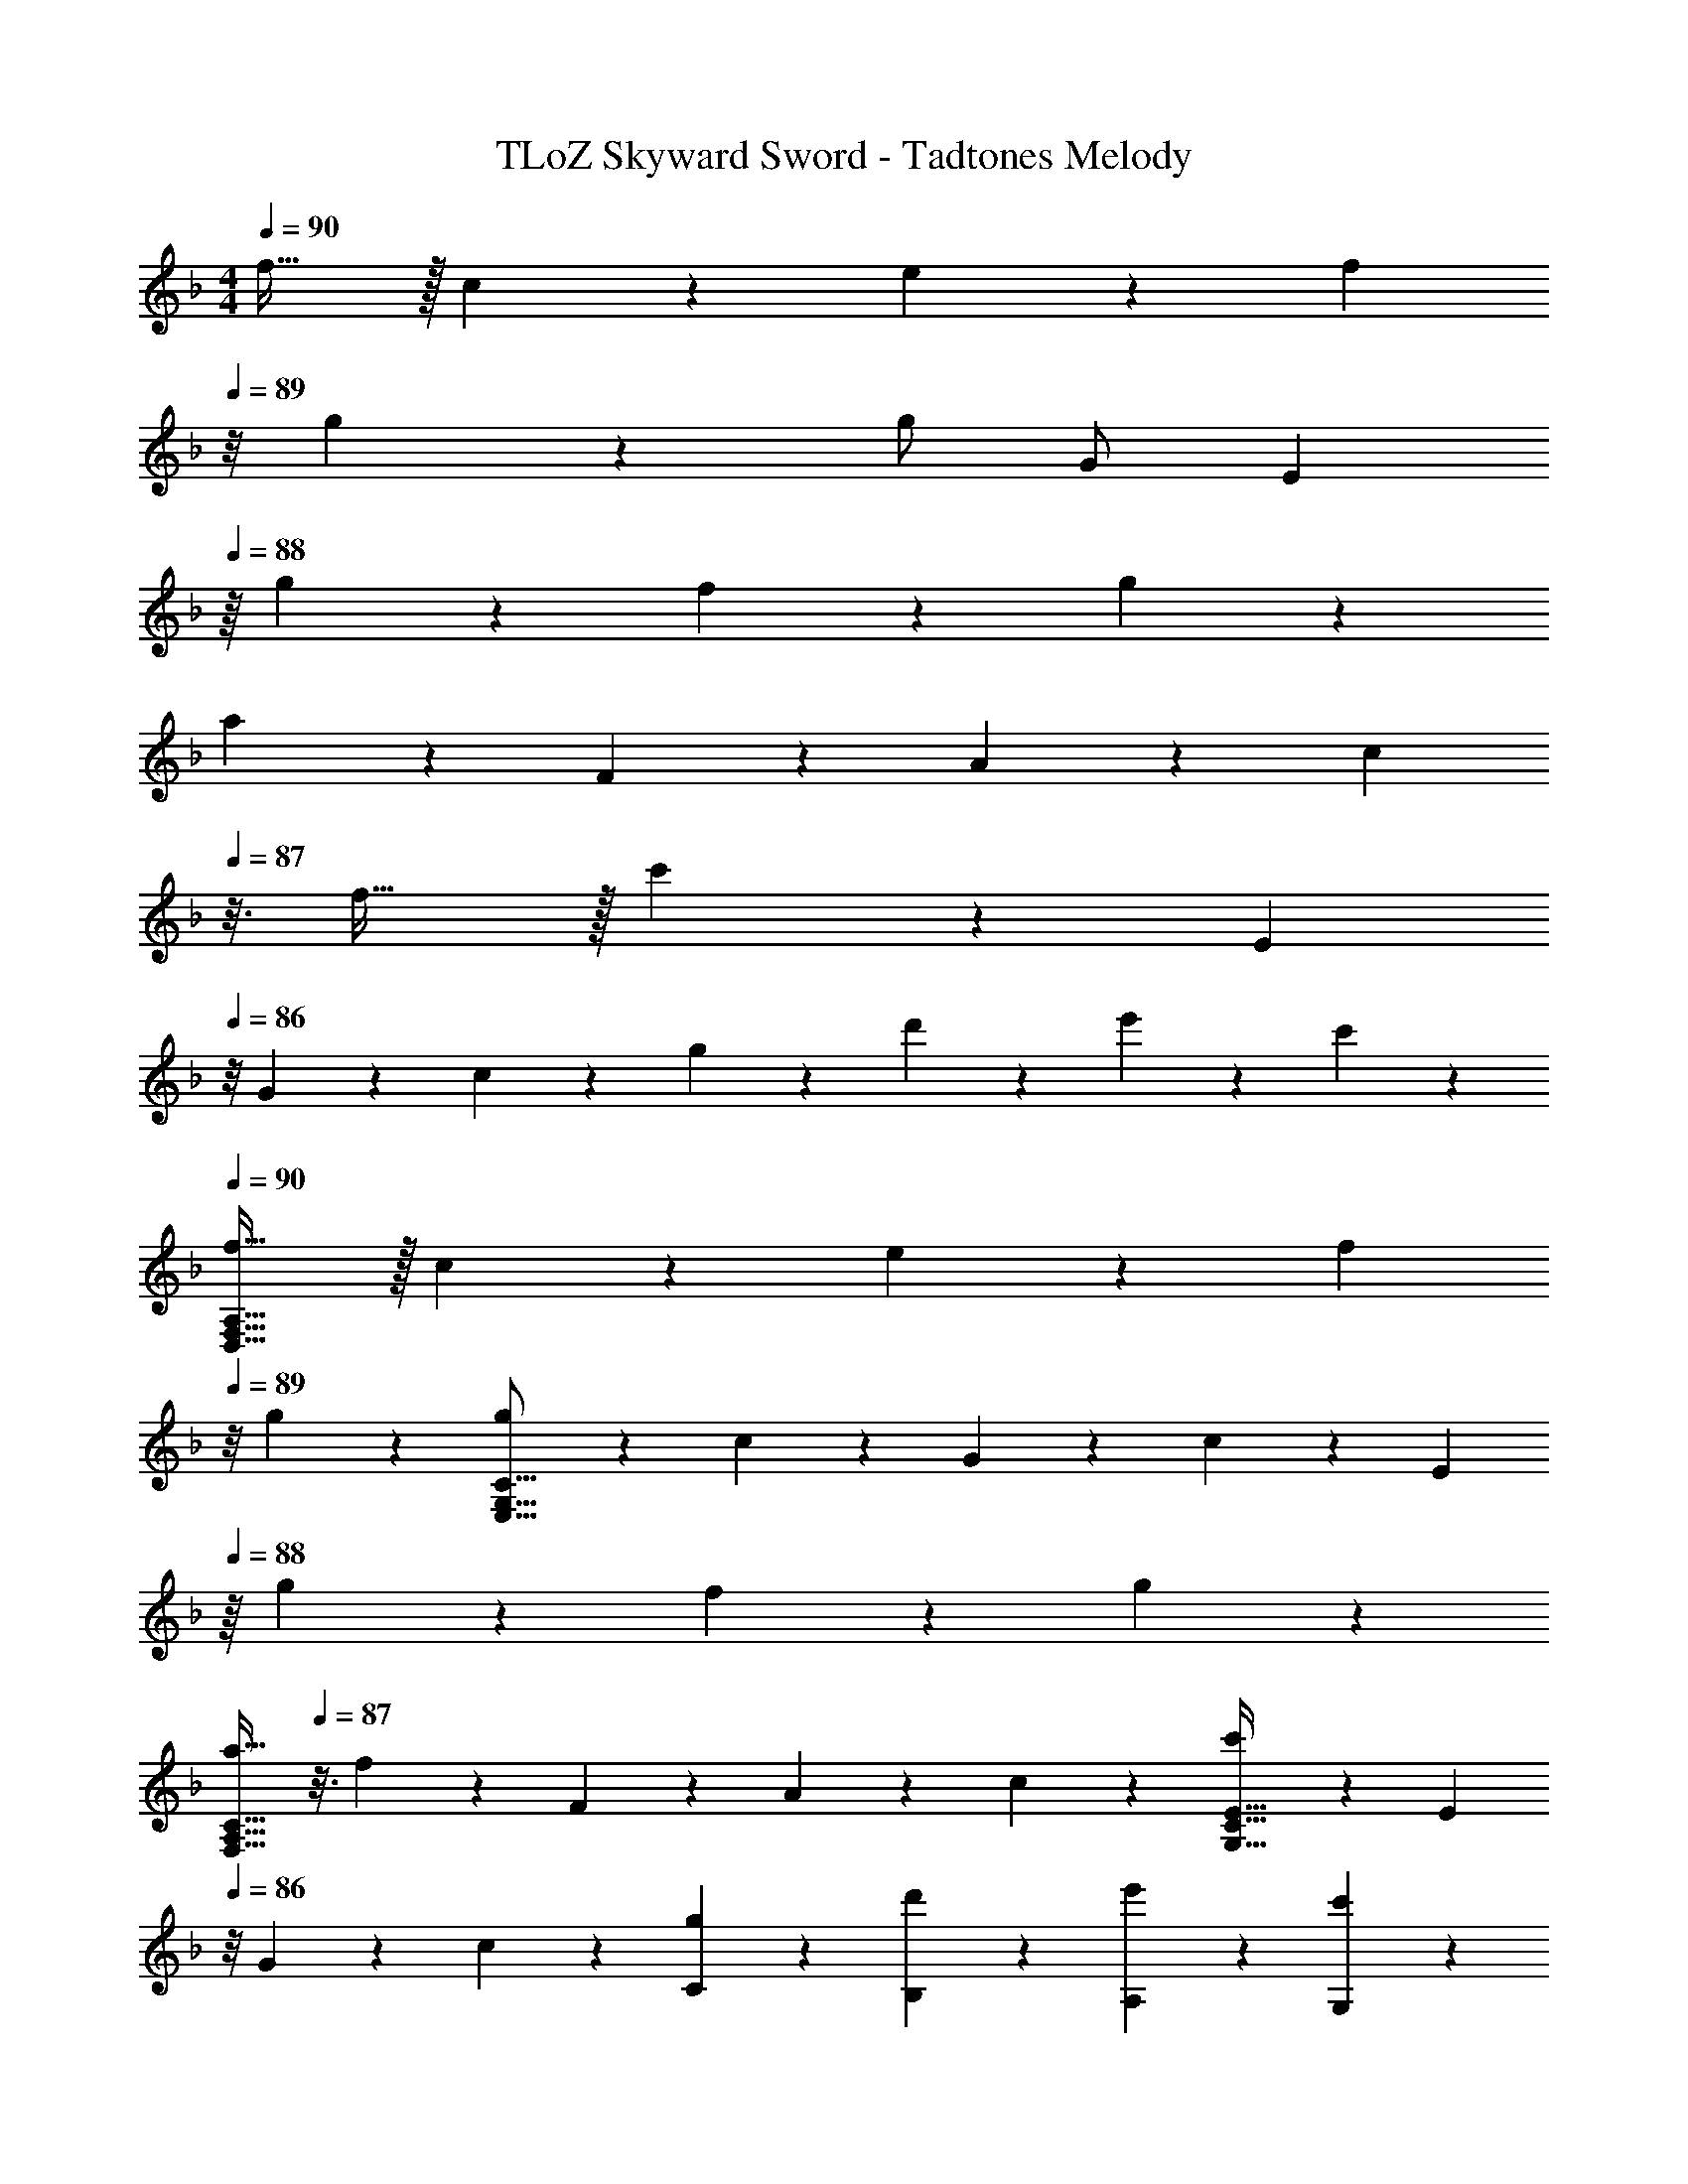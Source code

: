 X: 1
T: TLoZ Skyward Sword - Tadtones Melody
Z: ABC Generated by Starbound Composer
L: 1/4
M: 4/4
Q: 1/4=90
K: F
f31/32 z/32 c2/9 z/36 e2/9 z/36 [z/8f2/9] 
Q: 1/4=89
z/8 g2/9 z/36 g/2 G/2 [z3/16E2/9] 
Q: 1/4=88
z/16 g2/9 z/36 f2/9 z/36 g2/9 z/36 
a2/9 z/36 F2/9 z/36 A2/9 z/36 [z/16c2/9] 
Q: 1/4=87
z3/16 f31/32 z/32 c'2/9 z/36 [z/8E2/9] 
Q: 1/4=86
z/8 G2/9 z/36 c2/9 z/36 g2/9 z/36 d'2/9 z/36 e'2/9 z/36 c'2/9 z/36 
Q: 1/4=90
[f31/32D,31/16F,31/16A,31/16] z/32 c2/9 z/36 e2/9 z/36 [z/8f2/9] 
Q: 1/4=89
z/8 g2/9 z/36 [g2/9E,31/16G,31/16C31/16] z/36 c2/9 z/36 G2/9 z/36 c2/9 z/36 [z3/16E2/9] 
Q: 1/4=88
z/16 g2/9 z/36 f2/9 z/36 g2/9 z/36 
[z13/16a31/32F,31/16A,31/16C31/16] 
Q: 1/4=87
z3/16 f2/9 z/36 F2/9 z/36 A2/9 z/36 c2/9 z/36 [c'2/9G,31/32E31/32C31/32] z/36 [z/8E2/9] 
Q: 1/4=86
z/8 G2/9 z/36 c2/9 z/36 [g2/9C2/9] z/36 [d'2/9B,2/9] z/36 [e'2/9A,2/9] z/36 [c'2/9G,2/9] z/36 
Q: 1/4=90
[f31/32F,31/16C31/16F31/16A,31/16] z/32 c2/9 z/36 e2/9 z/36 f2/9 z/36 g2/9 z/36 [g/2^C31/32G31/32A,31/32] [z5/32G/2] 
Q: 1/4=88
z/4 
Q: 1/4=87
z3/32 [z3/32E2/9A,2/9] 
Q: 1/4=86
z5/32 [z3/32g2/9G,2/9] 
Q: 1/4=85
z5/32 [z/32f2/9F,2/9] 
Q: 1/4=84
z7/32 [z/32g2/9E,2/9] 
Q: 1/4=83
z3/16 
Q: 1/4=82
z/32 
[z5/32a2/9A,31/32D31/32F,31/32D,31/32] 
Q: 1/4=81
z3/32 [z5/32A2/9] 
Q: 1/4=80
z3/32 [z3/32d2/9] 
Q: 1/4=79
z5/32 [z3/32f2/9] 
Q: 1/4=78
z5/32 [z/32f3/20D,31/32] 
Q: 1/4=77
z13/96 [z5/96g3/20] 
Q: 1/4=76
z/16 
Q: 1/4=78
z5/96 a3/20 z/60 =b3/20 z/60 c'3/20 z/60 ^c'3/20 z/60 [d'2/9B,,31/32F,31/32B,31/32D,31/32] z/36 [z5/32f2/9] 
Q: 1/4=82
z3/32 [z/32_b2/9] 
Q: 1/4=81
z7/32 [z3/32d'2/9] 
Q: 1/4=80
z5/32 [z5/32e'2/9C,31/32G,31/32=C31/32E,31/32] 
Q: 1/4=79
z3/32 [z7/32g2/9] 
Q: 1/4=78
z/32 [z7/32=c'2/9] 
Q: 1/4=77
z/32 [z7/32e'2/9] 
Q: 1/4=80
z/32 
[z3/32d'31/8^f'31/8a31/8^F,31/8A,31/8D31/8D,31/8] 
Q: 1/4=79
z/16 
Q: 1/4=78
z/16 
Q: 1/4=77
z/16 
Q: 1/4=76
z/16 
Q: 1/4=75
z/16 
Q: 1/4=74
z/16 
Q: 1/4=73
z/16 
Q: 1/4=72
z/16 
Q: 1/4=71
z/16 
Q: 1/4=70
z/16 
Q: 1/4=69
z/16 
Q: 1/4=68
z/16 
Q: 1/4=67
z/16 
Q: 1/4=66
z/16 
Q: 1/4=65
z/8 
Q: 1/4=64
z/16 
Q: 1/4=63
z/16 
Q: 1/4=62
z/16 
Q: 1/4=61
z/16 
Q: 1/4=60
z/16 
Q: 1/4=59
z/16 
Q: 1/4=58
z/16 
Q: 1/4=57
z/16 
Q: 1/4=56
z/16 
Q: 1/4=55
z/16 
Q: 1/4=54
z/16 
Q: 1/4=53
z/16 
Q: 1/4=52
z/16 
Q: 1/4=51
z/16 
Q: 1/4=50
z/8 
Q: 1/4=49
z/16 
Q: 1/4=48
z/16 
Q: 1/4=47
z/16 
Q: 1/4=46
z/16 
Q: 1/4=45
z/16 
Q: 1/4=44
z/16 
Q: 1/4=43
z/16 
Q: 1/4=42
z/16 
Q: 1/4=41
z/16 
Q: 1/4=40
z/16 
Q: 1/4=39
z/16 
Q: 1/4=38
z/16 
Q: 1/4=37
z/16 
Q: 1/4=36
z/16 
Q: 1/4=35
z/8 
Q: 1/4=34
z/16 
Q: 1/4=33
z/16 
Q: 1/4=32
z/16 
Q: 1/4=31
z/16 
Q: 1/4=30
z/16 
Q: 1/4=29
z/16 
Q: 1/4=28
z/16 
Q: 1/4=27
z/16 
Q: 1/4=26
z/16 
Q: 1/4=25
z/16 
Q: 1/4=24
z/16 
Q: 1/4=23
z/16 
Q: 1/4=22
z/16 
Q: 1/4=21
z/16 
Q: 1/4=20
